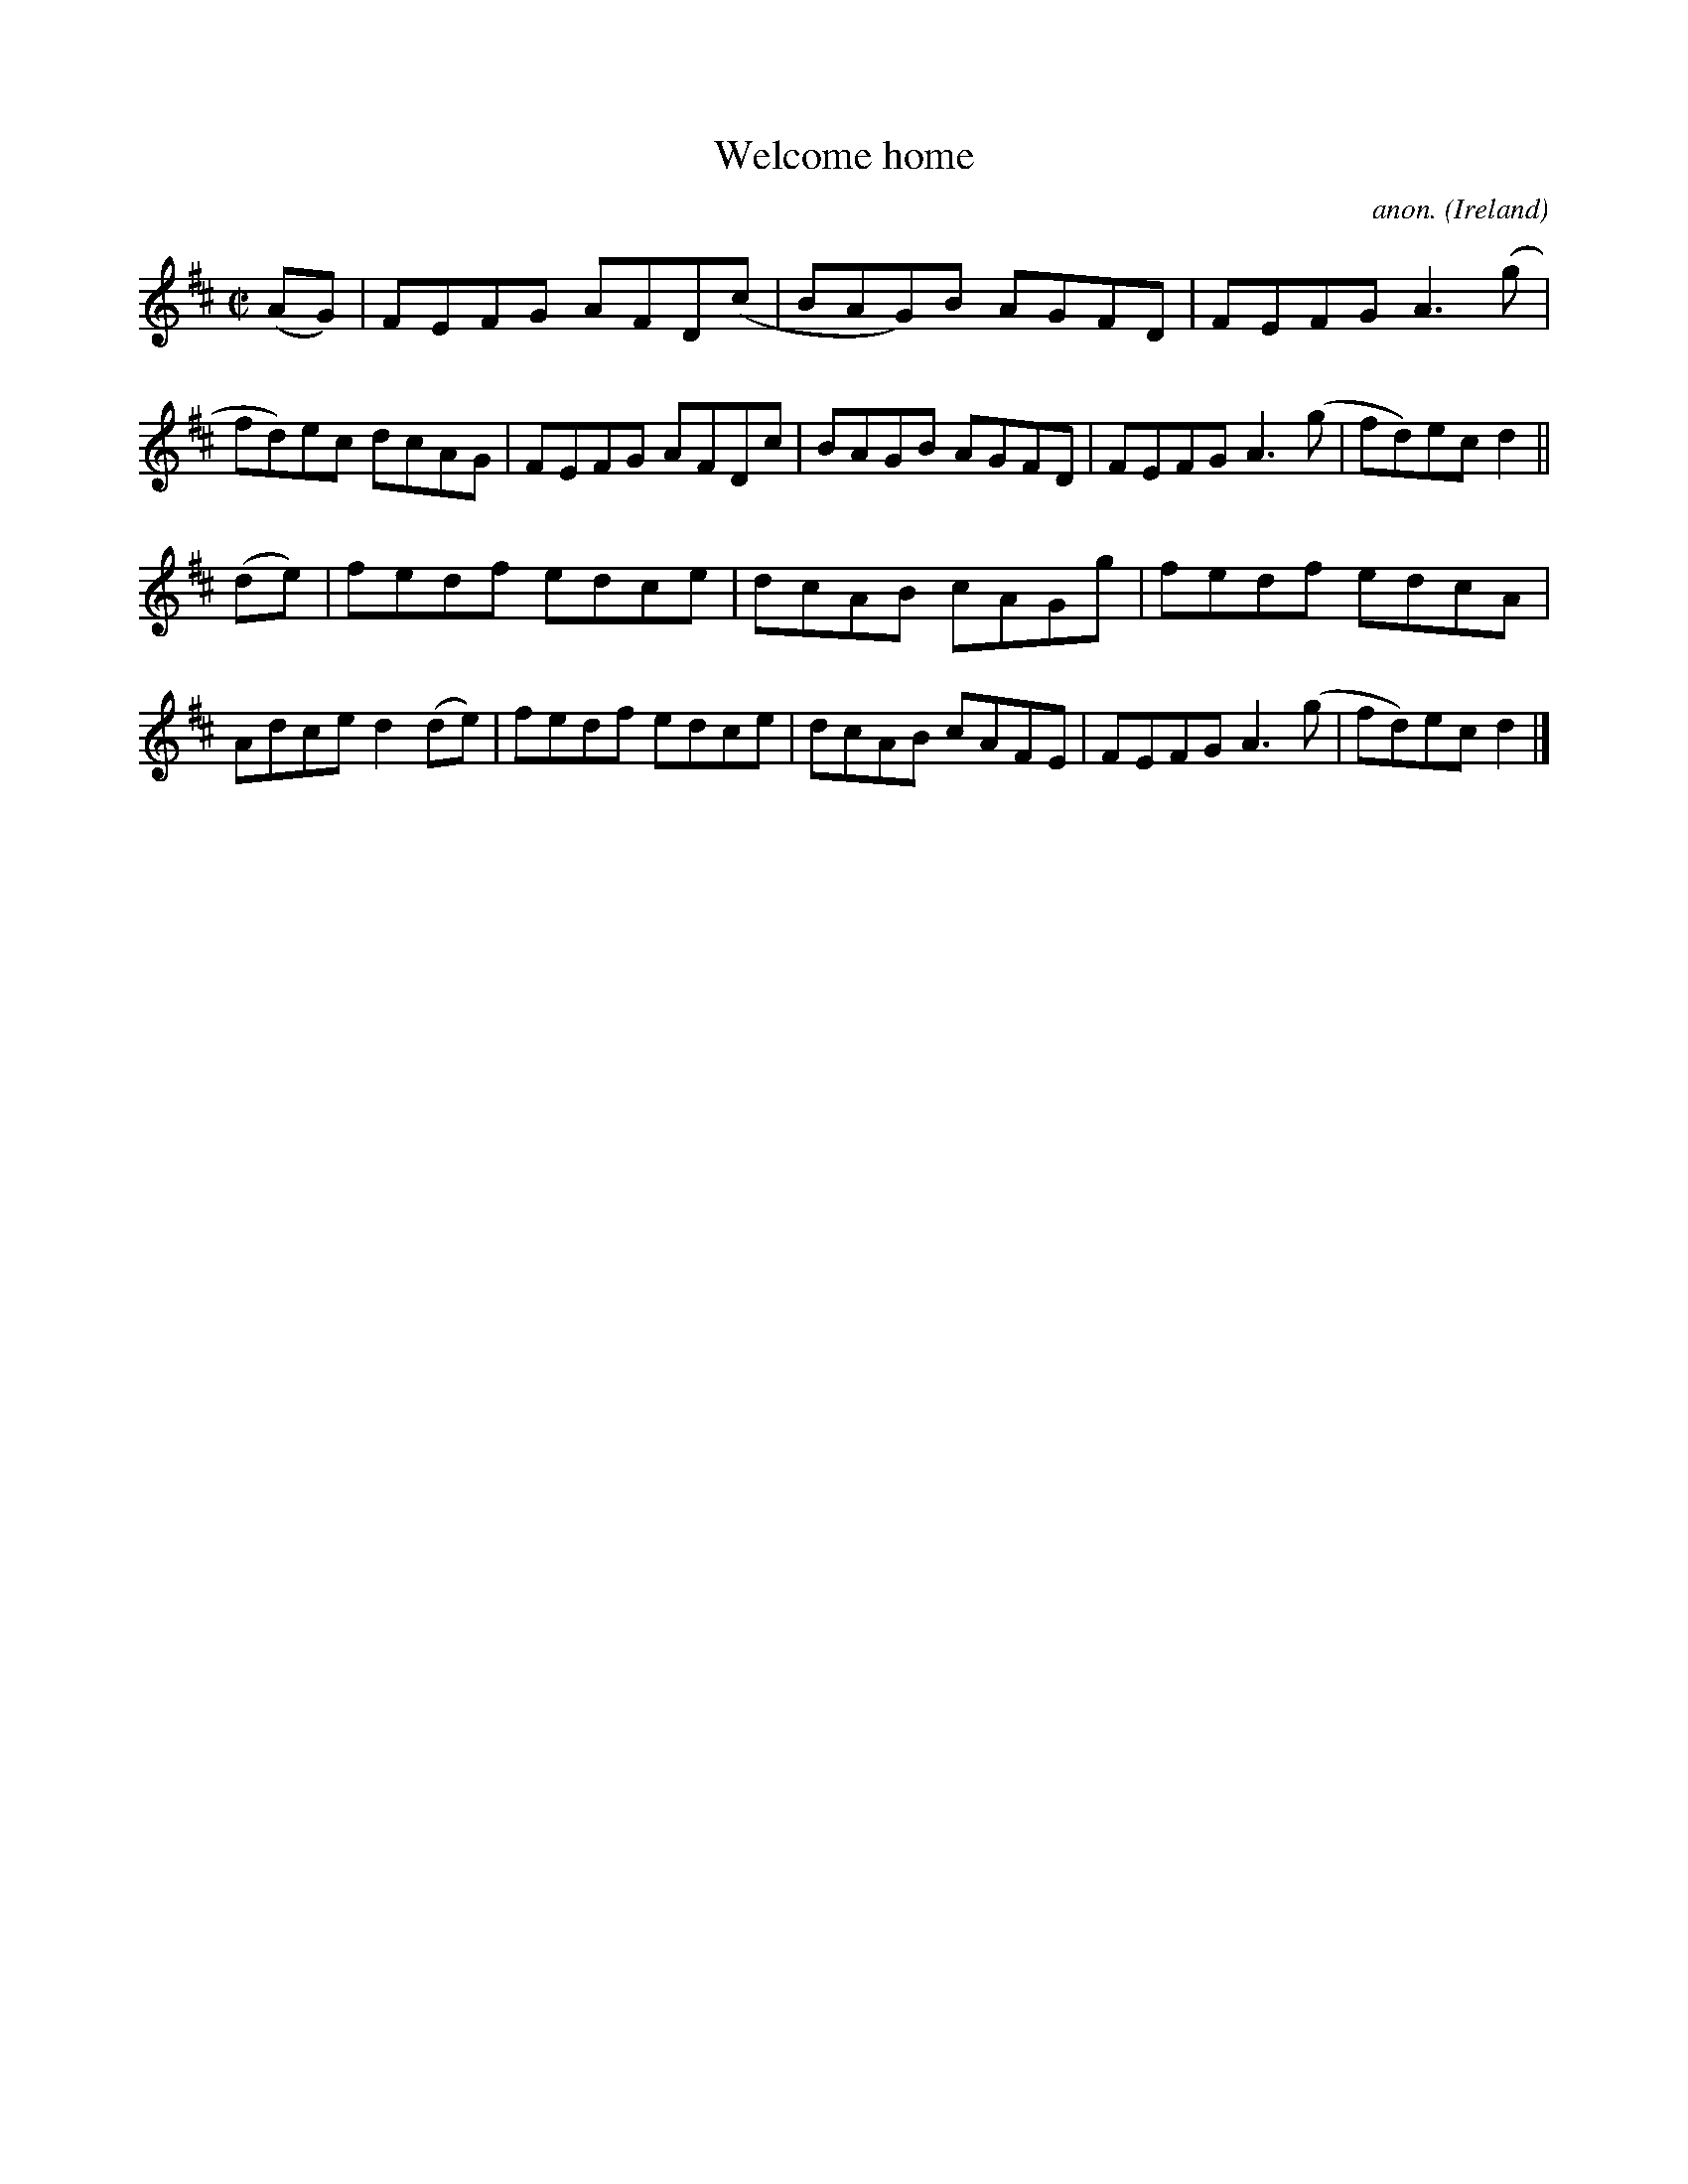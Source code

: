 X:722
T:Welcome home
C:anon.
O:Ireland
B:Francis O'Neill: "The Dance Music of Ireland" (1907) no. 722
R:Reel
M:C|
L:1/8
K:D
(AG)|FEFG AFD(c|BAG)B AGFD|FEFG A3(g|fd)ec dcAG|FEFG AFDc|BAGB AGFD|FEFG A3(g|fd)ec d2||
(de)|fedf edce|dcAB cAGg|fedf edcA|Adce d2(de)|fedf edce|dcAB cAFE|FEFG A3(g|fd)ec d2|]
